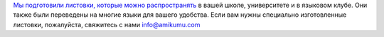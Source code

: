 `Мы подготовили листовки, которые можно распространять <https://drive.google.com/drive/folders/1dDB0mvFuLXYycQtA1ZSxgOCJR-2gHAXv?usp=sharing>`_ в вашей школе, университете и в языковом клубе. Они также были переведены на многие языки для вашего удобства. Если вам нужны специально изготовленные листовки, пожалуйста, свяжитесь с нами `info@amikumu.com <mailto:info@amikumu.com>`_
